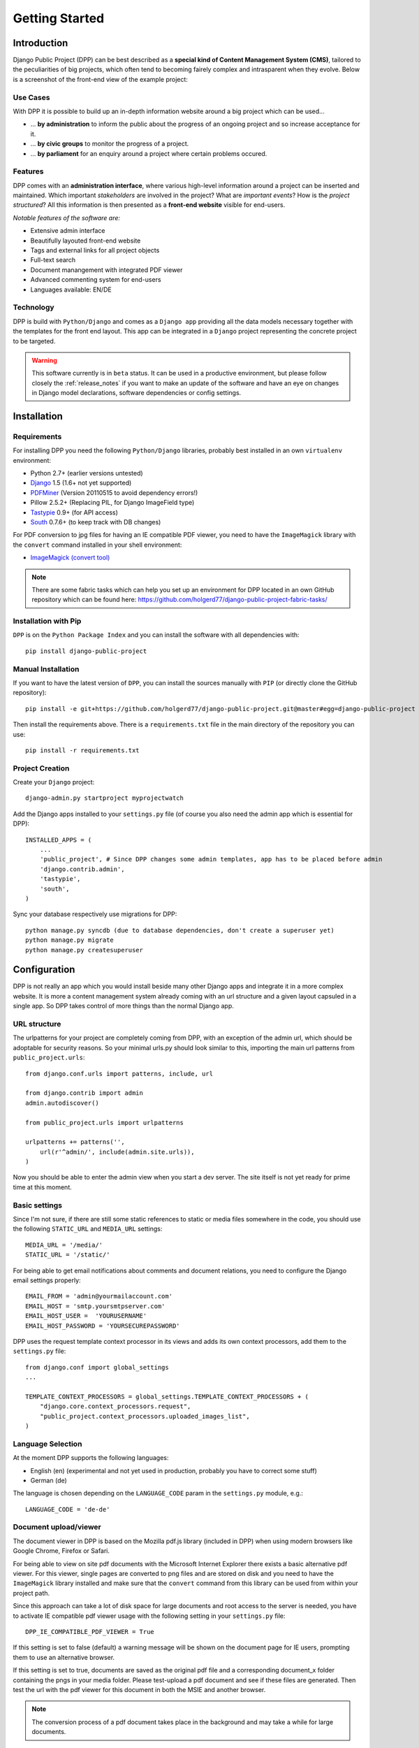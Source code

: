 .. _getting_started:

===============
Getting Started
===============

Introduction
============

Django Public Project (DPP) can be best described as a **special kind of Content Management System (CMS)**, tailored
to the peculiarities of big projects, which often tend to becoming fairely complex and intrasparent when they
evolve. Below is a screenshot of the front-end view of the example project:

.. image:: images/screenshots/v06/example_project_dashboard.png

Use Cases
---------

With DPP it is possible to build up an in-depth information website around a big project which can be used...

* ... **by administration** to inform the public about the progress of an ongoing project and so increase
  acceptance for it.
* ... **by civic groups** to monitor the progress of a project.
* ... **by parliament** for an enquiry around a project where certain problems occured.

Features
--------

DPP comes with an **administration interface**, where various high-level information around a
project can be inserted and maintained. Which important *stakeholders* are involved in the project?
What are *important events*? How is the *project structured*? All this information is then presented
as a **front-end website** visible for end-users.

*Notable features of the software are:*

* Extensive admin interface
* Beautifully layouted front-end website
* Tags and external links for all project objects
* Full-text search
* Document manangement with integrated PDF viewer
* Advanced commenting system for end-users
* Languages available: EN/DE

.. image:: images/screenshots/v06/example_project_admin.png

Technology
----------

DPP is build with ``Python/Django`` and comes as a ``Django app`` providing all the data models necessary together 
with the templates for the front end layout. This app can be integrated in a ``Django`` project representing 
the concrete project to be targeted.

.. warning:: This software currently is in ``beta`` status. It can be used in a productive environment,
             but please follow closely the :ref:`release_notes` if you want to make an update of the software
             and have an eye on changes in Django model declarations, software dependencies or config settings. 


.. _installation:

Installation
============

Requirements
------------

For installing DPP you need the following ``Python/Django`` libraries, probably best installed in 
an own ``virtualenv`` environment:

* Python 2.7+ (earlier versions untested)
* `Django <https://www.djangoproject.com/>`_ 1.5 (1.6+ not yet supported)
* `PDFMiner <http://www.unixuser.org/~euske/python/pdfminer/index.html>`_ (Version 20110515 to avoid dependency errors!)
* Pillow 2.5.2+ (Replacing PIL, for Django ImageField type)
* `Tastypie <http://tastypieapi.org/>`_ 0.9+ (for API access)
* `South <http://south.aeracode.org/>`_ 0.7.6+ (to keep track with DB changes)

For PDF conversion to jpg files for having an IE compatible PDF viewer, you need to have the 
``ImageMagick`` library with the ``convert`` command installed in your shell environment:

* `ImageMagick (convert tool) <http://www.imagemagick.org/>`_

.. note:: There are some fabric tasks which can help you set up an environment for DPP located in
          an own GitHub repository which can be found here: https://github.com/holgerd77/django-public-project-fabric-tasks/

Installation with Pip
---------------------
``DPP`` is on the ``Python Package Index`` and you can install the software with all dependencies
with::

    pip install django-public-project

Manual Installation
-------------------
If you want to have the latest version of ``DPP``, you can install the sources manually 
with ``PIP`` (or directly clone the GitHub repository)::

    pip install -e git+https://github.com/holgerd77/django-public-project.git@master#egg=django-public-project

Then install the requirements above. There is a ``requirements.txt`` file in the main directory
of the repository you can use::

    pip install -r requirements.txt

Project Creation
---------------- 
Create your ``Django`` project::

    django-admin.py startproject myprojectwatch

Add the Django apps installed to your ``settings.py`` file (of course you also need the admin app which
is essential for DPP)::

    INSTALLED_APPS = (
        ...
        'public_project', # Since DPP changes some admin templates, app has to be placed before admin
        'django.contrib.admin',
        'tastypie',
        'south',
    )

Sync your database respectively use migrations for DPP::

    python manage.py syncdb (due to database dependencies, don't create a superuser yet)
    python manage.py migrate
    python manage.py createsuperuser

Configuration
=============

DPP is not really an app which you would install beside many other Django apps and integrate it in a more
complex website. It is more a content management system already coming with an url structure and a given
layout capsuled in a single app. So DPP takes control of more things than the normal Django app.

URL structure
-------------
The urlpatterns for your project are completely coming from DPP, with an exception of the admin url,
which should be adoptable for security reasons. So your minimal urls.py should look similar to this,
importing the main url patterns from ``public_project.urls``::

    from django.conf.urls import patterns, include, url

    from django.contrib import admin
    admin.autodiscover()
    
    from public_project.urls import urlpatterns
    
    urlpatterns += patterns('',
        url(r'^admin/', include(admin.site.urls)),
    )

Now you should be able to enter the admin view when you start a dev server. The site itself is not yet
ready for prime time at this moment.

.. image:: images/screenshot_admin_overview.png


Basic settings
--------------
Since I'm not sure, if there are still some static references to static or media files somewhere in the code,
you should use the following ``STATIC_URL`` and ``MEDIA_URL`` settings::

   MEDIA_URL = '/media/'
   STATIC_URL = '/static/'

For being able to get email notifications about comments and document relations, you need to configure
the Django email settings properly::

    EMAIL_FROM = 'admin@yourmailaccount.com'
    EMAIL_HOST = 'smtp.yoursmtpserver.com'
    EMAIL_HOST_USER =  'YOURUSERNAME'
    EMAIL_HOST_PASSWORD = 'YOURSECUREPASSWORD'
   

DPP uses the request template context processor in its views and adds its own context processors,
add them to the ``settings.py`` file::
   
    from django.conf import global_settings
    ...
    
    TEMPLATE_CONTEXT_PROCESSORS = global_settings.TEMPLATE_CONTEXT_PROCESSORS + (
        "django.core.context_processors.request",
        "public_project.context_processors.uploaded_images_list",
    )

Language Selection
------------------
At the moment DPP supports the following languages:

* English (en) (experimental and not yet used in production, probably you have to correct some stuff)
* German (de)

The language is chosen depending on the ``LANGUAGE_CODE`` param in the ``settings.py`` module, e.g.::

    LANGUAGE_CODE = 'de-de'


Document upload/viewer
----------------------

The document viewer in DPP is based on the Mozilla pdf.js library (included in DPP) when using modern
browsers like Google Chrome, Firefox or Safari.

For being able to view on site pdf documents with the Microsoft Internet Explorer there exists a basic 
alternative pdf viewer. For this viewer, single pages are converted to png files and are stored on disk
and you need to have the ``ImageMagick`` library installed and make sure that the ``convert`` command 
from this library can be used from within your project path.

Since this approach can take a lot of disk space for large documents and root access to the server is
needed, you have to activate IE compatible pdf viewer usage with the following setting in your 
``settings.py`` file::

    DPP_IE_COMPATIBLE_PDF_VIEWER = True

If this setting is set to false (default) a warning message will be shown on the document page for IE
users, prompting them to use an alternative browser.

If this setting is set to true, documents are saved as the original pdf file and a corresponding 
document_x folder containing the pngs in your media folder. Please test-upload a pdf document and 
see if these files are generated. Then test the url with the pdf viewer for this document in both 
the MSIE and another browser.

.. note:: The conversion process of a pdf document takes place in the background and may take a while
          for large documents.


Admin Interface and initial project data
-----------------------------------------
The admin interface should now be accessible through the path you defined in your ``urls.py``.
Start by adding/changing some configuration parameters and introductory texts in the SiteConfig
and SiteCategory menu.

Site Domain
-----------
For urls in comment emails to work properly, you have to edit the ``Site`` object, which Django
should have created in the ``Sites`` section in the Django admin.

Provide your fully qualified domain name there (e.g. 'yourproject.yourdomain.com'), without
trailing 'http://'.


JSON API
--------
Since ``v.0.4`` DPP comes with a public API, which let developers access the public data of the
system, leaving out internal comments and user comments. The API supports no authentication mechanism
yet and will be accessible by everyone without limitation. To activate the API, add the following to 
your ``settings.py`` file::

    DPP_PUBLIC_API = True

For the API to work you have got to have `Tastypie <http://tastypieapi.org/>`_ 0.9.15+ installed::

    pip install django-tastypie

And add ``tastypie`` to your ``INSTALLED_APPS``.

When the API is working there will be an extra link in the footer leading to to API overview page::

    http://yourproject.org/api/

.. note:: The API is still in an experimental/early stage, many features are missing and
          usage params will probably change in the future.

